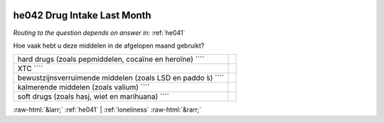 .. _he042:

 
 .. role:: raw-html(raw) 
        :format: html 

he042 Drug Intake Last Month
============================
*Routing to the question depends on answer in:* :ref:`he041`

Hoe vaak hebt u deze middelen in de afgelopen maand gebruikt?

.. csv-table::
   :delim: |

           hard drugs (zoals pepmiddelen, cocaïne en heroïne) ```` |  
           XTC ```` |  
           bewustzijnsverruimende middelen (zoals LSD en paddo ́s) ```` |  
           kalmerende middelen (zoals valium) ```` |  
           soft drugs (zoals hasj, wiet en marihuana) ```` |  

.. image:: ../_screenshots/he042.png


:raw-html:`&larr;` :ref:`he041` | :ref:`loneliness` :raw-html:`&rarr;`
